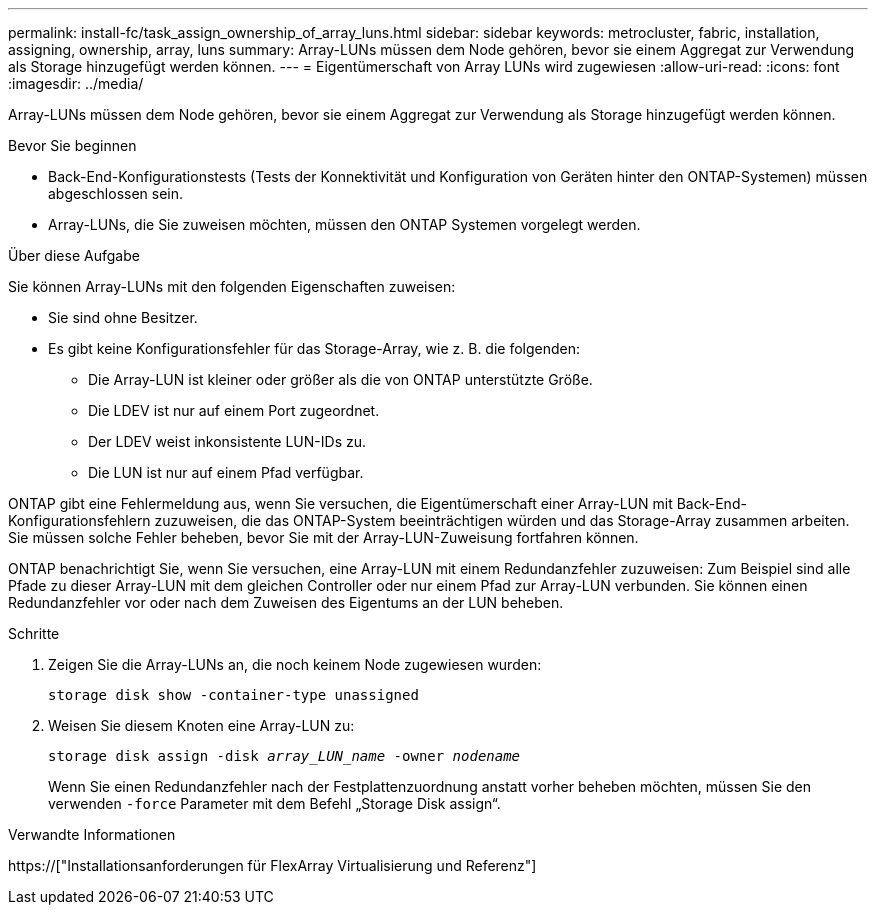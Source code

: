 ---
permalink: install-fc/task_assign_ownership_of_array_luns.html 
sidebar: sidebar 
keywords: metrocluster, fabric, installation, assigning, ownership, array, luns 
summary: Array-LUNs müssen dem Node gehören, bevor sie einem Aggregat zur Verwendung als Storage hinzugefügt werden können. 
---
= Eigentümerschaft von Array LUNs wird zugewiesen
:allow-uri-read: 
:icons: font
:imagesdir: ../media/


[role="lead"]
Array-LUNs müssen dem Node gehören, bevor sie einem Aggregat zur Verwendung als Storage hinzugefügt werden können.

.Bevor Sie beginnen
* Back-End-Konfigurationstests (Tests der Konnektivität und Konfiguration von Geräten hinter den ONTAP-Systemen) müssen abgeschlossen sein.
* Array-LUNs, die Sie zuweisen möchten, müssen den ONTAP Systemen vorgelegt werden.


.Über diese Aufgabe
Sie können Array-LUNs mit den folgenden Eigenschaften zuweisen:

* Sie sind ohne Besitzer.
* Es gibt keine Konfigurationsfehler für das Storage-Array, wie z. B. die folgenden:
+
** Die Array-LUN ist kleiner oder größer als die von ONTAP unterstützte Größe.
** Die LDEV ist nur auf einem Port zugeordnet.
** Der LDEV weist inkonsistente LUN-IDs zu.
** Die LUN ist nur auf einem Pfad verfügbar.




ONTAP gibt eine Fehlermeldung aus, wenn Sie versuchen, die Eigentümerschaft einer Array-LUN mit Back-End-Konfigurationsfehlern zuzuweisen, die das ONTAP-System beeinträchtigen würden und das Storage-Array zusammen arbeiten. Sie müssen solche Fehler beheben, bevor Sie mit der Array-LUN-Zuweisung fortfahren können.

ONTAP benachrichtigt Sie, wenn Sie versuchen, eine Array-LUN mit einem Redundanzfehler zuzuweisen: Zum Beispiel sind alle Pfade zu dieser Array-LUN mit dem gleichen Controller oder nur einem Pfad zur Array-LUN verbunden. Sie können einen Redundanzfehler vor oder nach dem Zuweisen des Eigentums an der LUN beheben.

.Schritte
. Zeigen Sie die Array-LUNs an, die noch keinem Node zugewiesen wurden:
+
`storage disk show -container-type unassigned`

. Weisen Sie diesem Knoten eine Array-LUN zu:
+
`storage disk assign -disk _array_LUN_name_ -owner _nodename_`

+
Wenn Sie einen Redundanzfehler nach der Festplattenzuordnung anstatt vorher beheben möchten, müssen Sie den verwenden `-force` Parameter mit dem Befehl „Storage Disk assign“.



.Verwandte Informationen
https://["Installationsanforderungen für FlexArray Virtualisierung und Referenz"]
